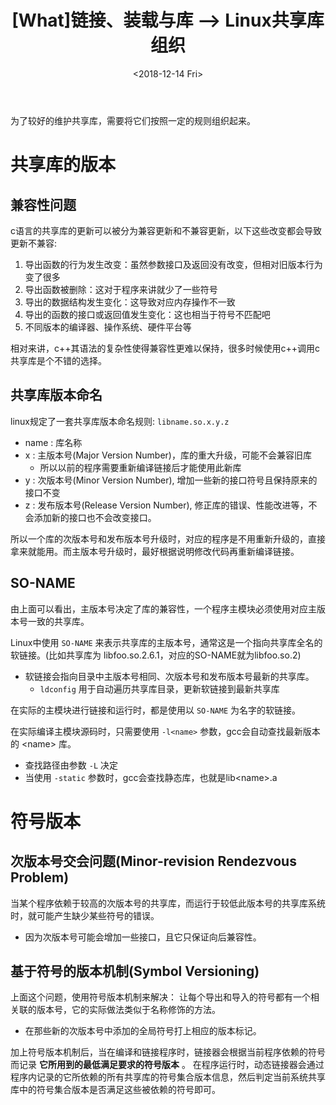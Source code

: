 #+TITLE: [What]链接、装载与库 --> Linux共享库组织
#+DATE: <2018-12-14 Fri> 
#+TAGS: CS
#+LAYOUT: post
#+CATEGORIES: book,程序员的自我休养
#+NAME: <book_link_chapter_8.org>
#+OPTIONS: ^:nil
#+OPTIONS: ^:{}

为了较好的维护共享库，需要将它们按照一定的规则组织起来。
#+BEGIN_EXPORT html
<!--more-->
#+END_EXPORT
* 共享库的版本
** 兼容性问题
c语言的共享库的更新可以被分为兼容更新和不兼容更新，以下这些改变都会导致更新不兼容:
1. 导出函数的行为发生改变：虽然参数接口及返回没有改变，但相对旧版本行为变了很多
2. 导出函数被删除：这对于程序来讲就少了一些符号
3. 导出的数据结构发生变化：这导致对应内存操作不一致
4. 导出的函数的接口或返回值发生变化：这也相当于符号不匹配吧
5. 不同版本的编译器、操作系统、硬件平台等

相对来讲，c++其语法的复杂性使得兼容性更难以保持，很多时候使用c++调用c共享库是个不错的选择。
** 共享库版本命名
linux规定了一套共享库版本命名规则: =libname.so.x.y.z= 
- name : 库名称
- x : 主版本号(Major Version Number)，库的重大升级，可能不会兼容旧库
  + 所以以前的程序需要重新编译链接后才能使用此新库
- y : 次版本号(Minor Version Number), 增加一些新的接口符号且保持原来的接口不变
- z : 发布版本号(Release Version Number), 修正库的错误、性能改进等，不会添加新的接口也不会改变接口。

所以一个库的次版本号和发布版本号升级时，对应的程序是不用重新升级的，直接拿来就能用。而主版本号升级时，最好根据说明修改代码再重新编译链接。
** SO-NAME
由上面可以看出，主版本号决定了库的兼容性，一个程序主模块必须使用对应主版本号一致的共享库。

Linux中使用 =SO-NAME= 来表示共享库的主版本号，通常这是一个指向共享库全名的软链接。(比如共享库为 libfoo.so.2.6.1，对应的SO-NAME就为libfoo.so.2)
- 软链接会指向目录中主版本号相同、次版本号和发布版本号最新的共享库。
  + =ldconfig= 用于自动遍历共享库目录，更新软链接到最新共享库
  
在实际的主模块进行链接和运行时，都是使用以 =SO-NAME= 为名字的软链接。

在实际编译主模块源码时，只需要使用 =-l<name>= 参数，gcc会自动查找最新版本的 <name> 库。
- 查找路径由参数 =-L= 决定
- 当使用 =-static= 参数时，gcc会查找静态库，也就是lib<name>.a

* 符号版本
** 次版本号交会问题(Minor-revision Rendezvous Problem)
当某个程序依赖于较高的次版本号的共享库，而运行于较低此版本号的共享库系统时，就可能产生缺少某些符号的错误。
- 因为次版本号可能会增加一些接口，且它只保证向后兼容性。
** 基于符号的版本机制(Symbol Versioning) 
上面这个问题，使用符号版本机制来解决： 让每个导出和导入的符号都有一个相关联的版本号，它的实际做法类似于名称修饰的方法。
- 在那些新的次版本号中添加的全局符号打上相应的版本标记。
  
加上符号版本机制后，当在编译和链接程序时，链接器会根据当前程序依赖的符号而记录 *它所用到的最低满足要求的符号版本* 。
在程序运行时，动态链接器会通过程序内记录的它所依赖的所有共享库的符号集合版本信息，然后判定当前系统共享库中的符号集合版本是否满足这些被依赖的符号即可。

